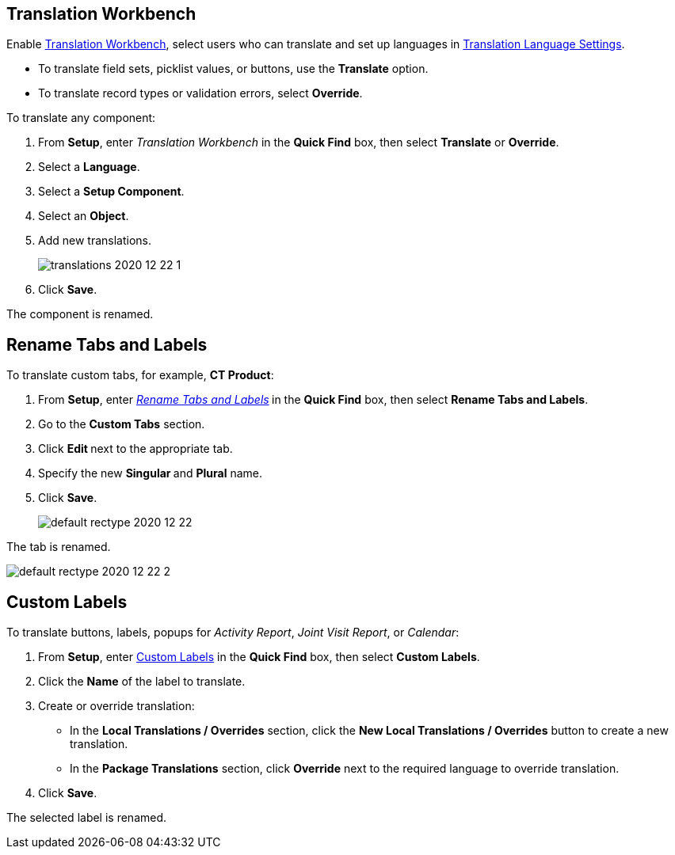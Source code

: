[[h2_1506875936]]
== Translation Workbench

Enable link:https://help.salesforce.com/articleView?id=workbench.htm&type=5[Translation Workbench], select users who can translate and set up languages in https://help.salesforce.com/articleView?id=adding_and_editing_translated_languages.htm&type=5[Translation Language Settings].

* To translate field sets, picklist values, or buttons, use the *Translate* option.
* To translate record types or validation errors, select *Override*.

To translate any component:

. From *Setup*, enter _Translation Workbench_ in the *Quick Find* box, then select *Translate* or *Override*.
. Select a *Language*.
. Select a *Setup Component*.
. Select an *Object*.
. Add new translations.
+
image:translations-2020-12-22-1.png[]
. Click *Save*.

The component is renamed.

[[h2_884365928]]
== Rename Tabs and Labels

To translate custom tabs, for example, *CT Product*:

. From *Setup*, enter _https://help.salesforce.com/articleView?id=customize_rename.htm&type=5[Rename Tabs and Labels]_** **in the *Quick Find* box, then select *Rename Tabs and Labels*. +
. Go to the *Custom Tabs* section.
. Click **Edit **next to the appropriate tab.
. Specify the new **Singular **and *Plural* name.
. Click *Save*.
+
image:default-rectype-2020-12-22.png[] +

The tab is renamed.

image:default-rectype-2020-12-22-2.png[]

[[h2_1636435164]]
== Custom Labels

To translate buttons, labels, popups for _Activity Report_, _Joint Visit Report_, or _Calendar_:

. From *Setup*, enter link:https://help.salesforce.com/articleView?id=cl_translate_edit.htm&type=5[Custom Labels] in the *Quick Find* box, then select *Custom Labels*.
. Click the *Name* of the label to translate.
. Create or override translation:
+
* In the *Local Translations / Overrides* section, click the *New Local Translations / Overrides* button to create a new translation.
* In the *Package Translations* section, click *Override* next to the required language to override translation.
. Click *Save*.

The selected label is renamed.